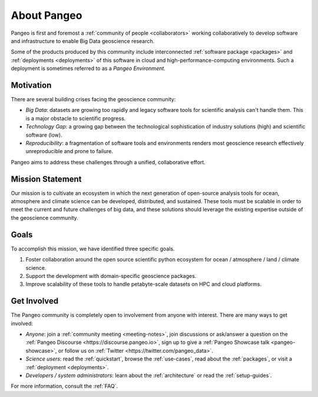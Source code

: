 .. _about:

About Pangeo
============

Pangeo is first and foremost a :ref:`community of people <collaborators>`
working collaboratively to develop software and infrastructure to enable
Big Data geoscience research.

Some of the products produced by this community include interconnected
:ref:`software package <packages>` and :ref:`deployments <deployments>` of
this software in cloud and high-performance-computing environments. Such
a deployment is sometimes referred to as a *Pangeo Environment*.

Motivation
----------

There are several building crises facing the geoscience community:

-  *Big Data*: datasets are growing too rapidly and legacy software tools
   for scientific analysis can't handle them. This is a major obstacle
   to scientific progress.
-  *Technology Gap*: a growing gap between the technological
   sophistication of industry solutions (high) and scientific software
   (low).
-  *Reproducibility*: a fragmentation of software tools and environments
   renders most geoscience research effectively unreproducible and prone to
   failure.

Pangeo aims to address these challenges through a unified, collaborative effort.

Mission Statement
-----------------

Our mission is to cultivate an ecosystem in which the next generation of
open-source analysis tools for ocean, atmosphere and climate science can
be developed, distributed, and sustained. These tools must be scalable
in order to meet the current and future challenges of big data, and
these solutions should leverage the existing expertise outside of the
geoscience community.

Goals
-----

To accomplish this mission, we have identified three specific goals.

#. Foster collaboration around the open source scientific python ecosystem for
   ocean / atmosphere / land / climate science.
#. Support the development with domain-specific geoscience packages.
#. Improve scalability of these tools to handle petabyte-scale datasets on
   HPC and cloud platforms.

Get Involved
------------

The Pangeo community is completely open to involvement from anyone with interest.
There are many ways to get involved:

- *Anyone*: join a :ref:`community meeting <meeting-notes>`, join discussions or ask/answer a 
  question on the :ref:`Pangeo Discourse <https://discourse.pangeo.io>`, sign up to give
  a :ref:`Pangeo Showcase talk <pangeo-showcase>`, or follow us on 
  :ref:`Twitter <https://twitter.com/pangeo_data>`.
- *Science users*: read the :ref:`quickstart`, browse the :ref:`use-cases`,
  read about the :ref:`packages`, or visit a :ref:`deployment <deployments>`.
- *Developers / system administrators*: learn about the
  :ref:`architecture` or read the :ref:`setup-guides`.

For more information, consult the :ref:`FAQ`.
